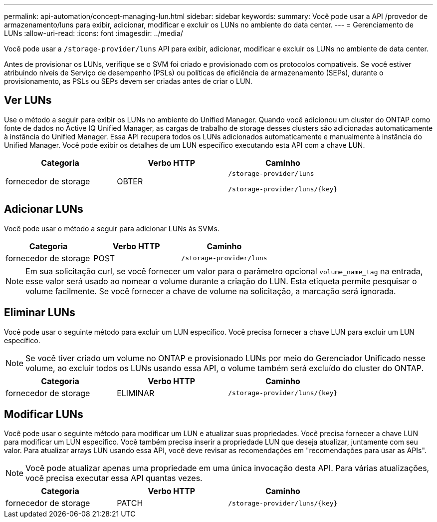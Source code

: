 ---
permalink: api-automation/concept-managing-lun.html 
sidebar: sidebar 
keywords:  
summary: Você pode usar a API /provedor de armazenamento/luns para exibir, adicionar, modificar e excluir os LUNs no ambiente do data center. 
---
= Gerenciamento de LUNs
:allow-uri-read: 
:icons: font
:imagesdir: ../media/


[role="lead"]
Você pode usar a `/storage-provider/luns` API para exibir, adicionar, modificar e excluir os LUNs no ambiente de data center.

Antes de provisionar os LUNs, verifique se o SVM foi criado e provisionado com os protocolos compatíveis. Se você estiver atribuindo níveis de Serviço de desempenho (PSLs) ou políticas de eficiência de armazenamento (SEPs), durante o provisionamento, as PSLs ou SEPs devem ser criadas antes de criar o LUN.



== Ver LUNs

Use o método a seguir para exibir os LUNs no ambiente do Unified Manager. Quando você adicionou um cluster do ONTAP como fonte de dados no Active IQ Unified Manager, as cargas de trabalho de storage desses clusters são adicionadas automaticamente à instância do Unified Manager. Essa API recupera todos os LUNs adicionados automaticamente e manualmente à instância do Unified Manager. Você pode exibir os detalhes de um LUN específico executando esta API com a chave LUN.

[cols="3*"]
|===
| Categoria | Verbo HTTP | Caminho 


 a| 
fornecedor de storage
 a| 
OBTER
 a| 
`/storage-provider/luns`

`+/storage-provider/luns/{key}+`

|===


== Adicionar LUNs

Você pode usar o método a seguir para adicionar LUNs às SVMs.

[cols="3*"]
|===
| Categoria | Verbo HTTP | Caminho 


 a| 
fornecedor de storage
 a| 
POST
 a| 
`/storage-provider/luns`

|===
[NOTE]
====
Em sua solicitação curl, se você fornecer um valor para o parâmetro opcional `volume_name_tag` na entrada, esse valor será usado ao nomear o volume durante a criação do LUN. Esta etiqueta permite pesquisar o volume facilmente. Se você fornecer a chave de volume na solicitação, a marcação será ignorada.

====


== Eliminar LUNs

Você pode usar o seguinte método para excluir um LUN específico. Você precisa fornecer a chave LUN para excluir um LUN específico.

[NOTE]
====
Se você tiver criado um volume no ONTAP e provisionado LUNs por meio do Gerenciador Unificado nesse volume, ao excluir todos os LUNs usando essa API, o volume também será excluído do cluster do ONTAP.

====
[cols="3*"]
|===
| Categoria | Verbo HTTP | Caminho 


 a| 
fornecedor de storage
 a| 
ELIMINAR
 a| 
`+/storage-provider/luns/{key}+`

|===


== Modificar LUNs

Você pode usar o seguinte método para modificar um LUN e atualizar suas propriedades. Você precisa fornecer a chave LUN para modificar um LUN específico. Você também precisa inserir a propriedade LUN que deseja atualizar, juntamente com seu valor. Para atualizar arrays LUN usando essa API, você deve revisar as recomendações em "recomendações para usar as APIs".

[NOTE]
====
Você pode atualizar apenas uma propriedade em uma única invocação desta API. Para várias atualizações, você precisa executar essa API quantas vezes.

====
[cols="3*"]
|===
| Categoria | Verbo HTTP | Caminho 


 a| 
fornecedor de storage
 a| 
PATCH
 a| 
`+/storage-provider/luns/{key}+`

|===